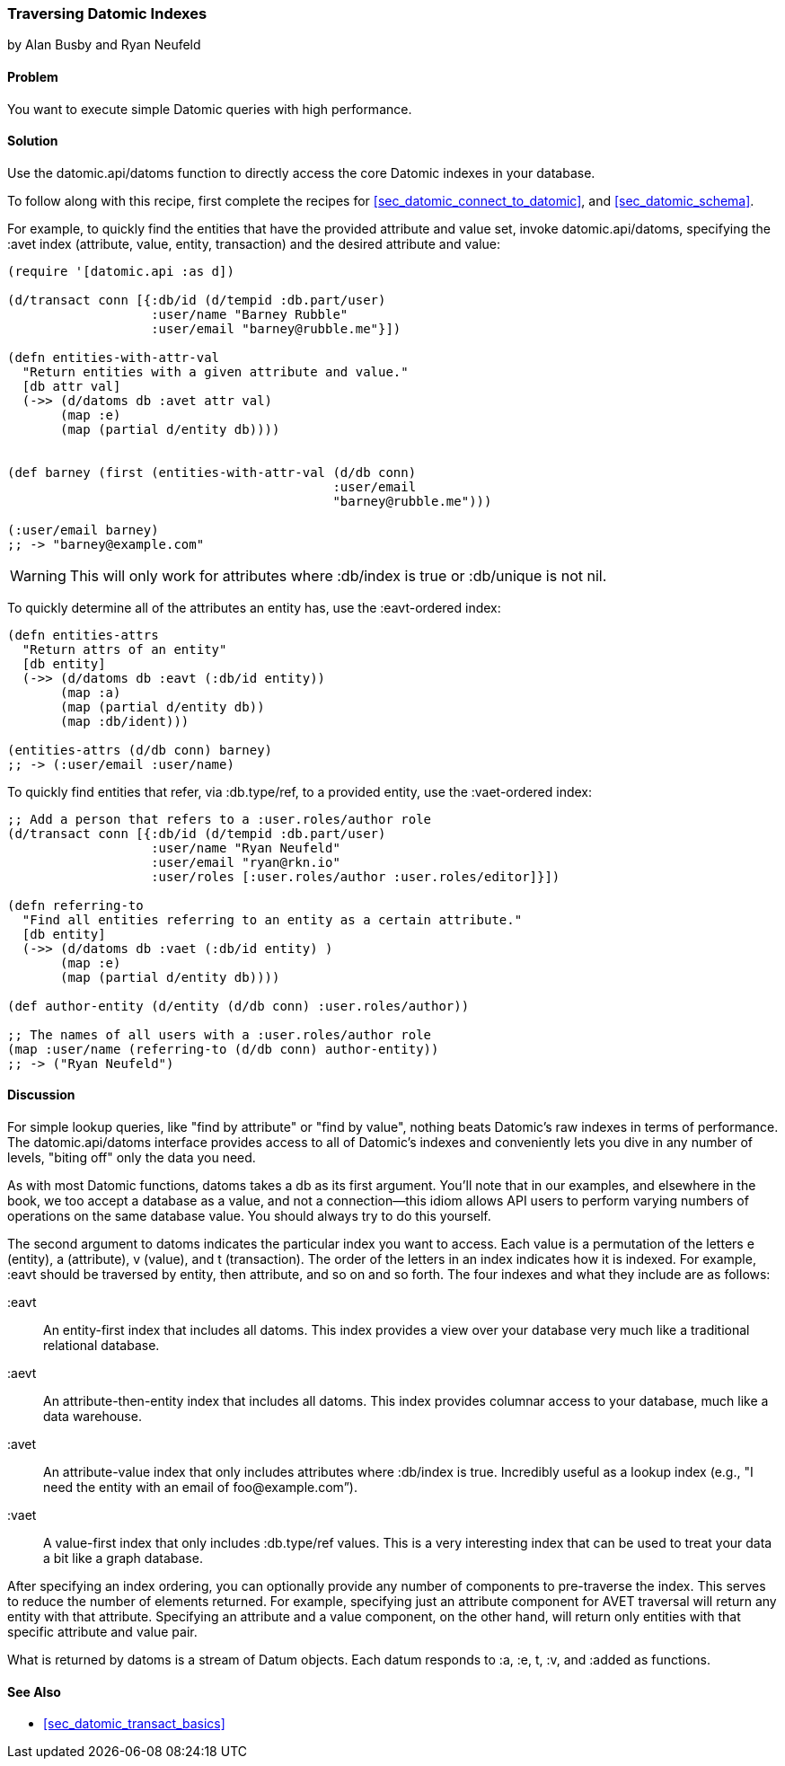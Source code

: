 === Traversing Datomic Indexes
[role="byline"]
by Alan Busby and Ryan Neufeld

==== Problem

You want to execute simple Datomic queries with high performance.(((Datomic database, querying)))(((queries, simple Datomic)))

==== Solution

Use the +datomic.api/datoms+ function to directly access the core
Datomic indexes in your database.

To follow along with this recipe, first complete the recipes for <<sec_datomic_connect_to_datomic>>, and
<<sec_datomic_schema>>. 

For example, to quickly find the entities that have the provided attribute and
value set, invoke +datomic.api/datoms+, specifying the +:avet+ index
(attribute, value, entity, transaction) and the desired attribute and
value:

[source,clojure]
----
(require '[datomic.api :as d])

(d/transact conn [{:db/id (d/tempid :db.part/user)
                   :user/name "Barney Rubble"
                   :user/email "barney@rubble.me"}])

(defn entities-with-attr-val
  "Return entities with a given attribute and value."
  [db attr val]
  (->> (d/datoms db :avet attr val)
       (map :e)
       (map (partial d/entity db))))


(def barney (first (entities-with-attr-val (d/db conn)
                                           :user/email
                                           "barney@rubble.me")))

(:user/email barney)
;; -> "barney@example.com"
----

[WARNING]
====
This will only work for attributes where +:db/index+ is +true+ or
+:db/unique+ is not +nil+.
====

To quickly determine all of the attributes an entity has, use the
+:eavt+-ordered index:

[source,clojure]
----
(defn entities-attrs
  "Return attrs of an entity"
  [db entity]
  (->> (d/datoms db :eavt (:db/id entity))
       (map :a)
       (map (partial d/entity db))
       (map :db/ident)))

(entities-attrs (d/db conn) barney)
;; -> (:user/email :user/name)
----

To quickly find entities that refer, via +:db.type/ref+, to a provided
entity, use the +:vaet+-ordered index:

[source,clojure]
----
;; Add a person that refers to a :user.roles/author role
(d/transact conn [{:db/id (d/tempid :db.part/user)
                   :user/name "Ryan Neufeld"
                   :user/email "ryan@rkn.io"
                   :user/roles [:user.roles/author :user.roles/editor]}])

(defn referring-to
  "Find all entities referring to an entity as a certain attribute."
  [db entity]
  (->> (d/datoms db :vaet (:db/id entity) )
       (map :e)
       (map (partial d/entity db))))

(def author-entity (d/entity (d/db conn) :user.roles/author))

;; The names of all users with a :user.roles/author role
(map :user/name (referring-to (d/db conn) author-entity))
;; -> ("Ryan Neufeld")
----

==== Discussion

For simple lookup queries, like "find by attribute" or "find by
value", nothing beats Datomic's raw indexes in terms of performance.
The +datomic.api/datoms+ interface provides access to all of Datomic's
indexes and conveniently lets you dive in any number of levels,
"biting off" only the data you need.

As with most Datomic functions, +datoms+ takes a +db+ as its first
argument. You'll note that in our examples, and elsewhere in the book, we
too accept a database as a value, and not a connection--this idiom
allows API users to perform varying numbers of operations on the same
database value. You should always try to do this yourself.

The second argument to +datoms+ indicates the particular index you want to access.
Each value is a permutation of the letters +e+ (entity), +a+ (attribute), +v+ (value),
and +t+ (transaction). The order of the letters in an index indicates how it
is indexed. For example, +:eavt+ should be traversed by entity, then
attribute, and so on and so forth. The four indexes and what they
include are as follows:

+:eavt+::
An entity-first index that includes all datoms. This
  index provides a view over your database very much like a
  traditional relational database.

+:aevt+::
An attribute-then-entity index that includes all datoms. This
  index provides columnar access to your database, much like a data
  warehouse.

+:avet+::
An attribute-value index that only includes attributes
  where +:db/index+ is +true+. Incredibly useful as a lookup index
  (e.g., "I need the entity with an email of pass:[<emphasis>foo@example.com</emphasis>]&#8221;).

+:vaet+::
A value-first index that only includes +:db.type/ref+
  values. This is a very interesting index that can be used to treat your data
  a bit like a graph database.

After specifying an index ordering, you can optionally provide any
number of components to pre-traverse the index. This serves to reduce
the number of elements returned. For example, specifying just an
attribute component for AVET traversal will return any entity with
that attribute. Specifying an attribute and a value component, on the
other hand, will return only entities with that specific attribute and
value pair.

What is returned by +datoms+ is a stream of +Datum+ objects. Each
datum responds to +:a+, +:e+, +t+, +:v+, and +:added+ as functions.(((range="endofrange", startref="ix_DBdt")))

==== See Also

* <<sec_datomic_transact_basics>>
